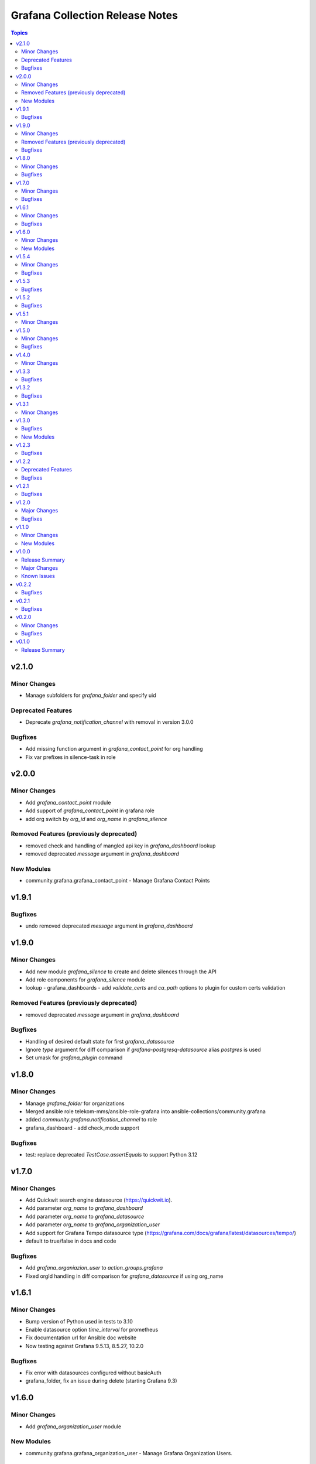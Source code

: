 ================================
Grafana Collection Release Notes
================================

.. contents:: Topics

v2.1.0
======

Minor Changes
-------------

- Manage subfolders for `grafana_folder` and specify uid

Deprecated Features
-------------------

- Deprecate `grafana_notification_channel` with removal in version 3.0.0

Bugfixes
--------

- Add missing function argument in `grafana_contact_point` for org handling
- Fix var prefixes in silence-task in role

v2.0.0
======

Minor Changes
-------------

- Add `grafana_contact_point` module
- Add support of `grafana_contact_point` in grafana role
- add org switch by `org_id` and `org_name` in `grafana_silence`

Removed Features (previously deprecated)
----------------------------------------

- removed check and handling of mangled api key in `grafana_dashboard` lookup
- removed deprecated `message` argument in `grafana_dashboard`

New Modules
-----------

- community.grafana.grafana_contact_point - Manage Grafana Contact Points

v1.9.1
======

Bugfixes
--------

- undo removed deprecated `message` argument in `grafana_dashboard`

v1.9.0
======

Minor Changes
-------------

- Add new module `grafana_silence` to create and delete silences through the API
- Add role components for `grafana_silence` module
- lookup - grafana_dashboards - add `validate_certs` and `ca_path` options to plugin for custom certs validation

Removed Features (previously deprecated)
----------------------------------------

- removed deprecated `message` argument in `grafana_dashboard`

Bugfixes
--------

- Handling of desired default state for first `grafana_datasource`
- Ignore `type` argument for diff comparison if `grafana-postgresq-datasource` alias `postgres` is used
- Set umask for `grafana_plugin` command

v1.8.0
======

Minor Changes
-------------

- Manage `grafana_folder` for organizations
- Merged ansible role telekom-mms/ansible-role-grafana into ansible-collections/community.grafana
- added `community.grafana.notification_channel` to role
- grafana_dashboard - add check_mode support

Bugfixes
--------

- test: replace deprecated `TestCase.assertEquals` to support Python 3.12

v1.7.0
======

Minor Changes
-------------

- Add Quickwit search engine datasource (https://quickwit.io).
- Add parameter `org_name` to `grafana_dashboard`
- Add parameter `org_name` to `grafana_datasource`
- Add parameter `org_name` to `grafana_organization_user`
- Add support for Grafana Tempo datasource type (https://grafana.com/docs/grafana/latest/datasources/tempo/)
- default to true/false in docs and code

Bugfixes
--------

- Add `grafana_organiazion_user` to `action_groups.grafana`
- Fixed orgId handling in diff comparison for `grafana_datasource` if using org_name

v1.6.1
======

Minor Changes
-------------

- Bump version of Python used in tests to 3.10
- Enable datasource option `time_interval` for prometheus
- Fix documentation url for Ansible doc website
- Now testing against Grafana 9.5.13, 8.5.27, 10.2.0

Bugfixes
--------

- Fix error with datasources configured without basicAuth
- grafana_folder, fix an issue during delete (starting Grafana 9.3)

v1.6.0
======

Minor Changes
-------------

- Add `grafana_organization_user` module

New Modules
-----------

- community.grafana.grafana_organization_user - Manage Grafana Organization Users.

v1.5.4
======

Minor Changes
-------------

- able to set `uid` for datasources in grafana via module grafana_datasource

Bugfixes
--------

- Fixed validate_certs missing parameter for --insecure option in grafana plugins
- URL encode issue in grafana_organization.py (method get_actual_org ) fixed.
- grafana_dashboard, now opens json files with utf-8 encoding (#191)

v1.5.3
======

Bugfixes
--------

- Add support for more elasticsearch version as datasource (#263)

v1.5.2
======

Bugfixes
--------

- Ensure user email/login is url encoded when searching for the user (#264)

v1.5.1
======

Minor Changes
-------------

- Export dashboard with pretty printed JSON so that it becomes easier to compare changes with the previous version (#257)

v1.5.0
======

Minor Changes
-------------

- community.grafana.grafana_datasource supports grafana-azure-monitor-datasource.

Bugfixes
--------

- Fix a bug that causes a fatal error when using `url` parameter in `grafana_dashboard` and `grafana_notification_channel` modules.
- Fix a bug that causes an update error when using the `grafana_datasource` module on Grafana >=9.0.0 (https://github.com/ansible-collections/community.grafana/issues/248).

v1.4.0
======

Minor Changes
-------------

- Remove requirement for `ds_type` and `ds_url` parameters when deleting a datasource
- add `grafana` action group in `meta/runtime.yml` to support for module group defaults
- refactor grafana_notification_channel module

v1.3.3
======

Bugfixes
--------

- Fix an issue with grafana_datasource for Prometheus with basic auth credential management. (#204)

v1.3.2
======

Bugfixes
--------

- Fix an issue with threema notification channel that was not creating gateway, recipient and api_secret in Grafana. (#208)

v1.3.1
======

Minor Changes
-------------

- community.grafana.grafana_datasource supports aws_auth_type of default.

v1.3.0
======

Bugfixes
--------

- Fix issue with datasource names that could not contain slashes (#125)

New Modules
-----------

- community.grafana.grafana_organization - Manage Grafana Organization

v1.2.3
======

Bugfixes
--------

- Fix issue with trailing '/' in provided grafana_url. The modules now support values with trailing slashes.

v1.2.2
======

Deprecated Features
-------------------

- grafana_dashboard lookup - Providing a mangled version of the API key is no longer preferred.

Bugfixes
--------

- Fix an issue with datasource uid now returned by the Grafana API (#176)
- grafana_dashboard lookup - All valid API keys can be used, not just keys ending in '=='.
- grafana_dashboard now explicitely fails if the folder doesn't exist upon creation. It would previously silently pass but not create the dashboard. (https://github.com/ansible-collections/community.grafana/issues/153)
- grafana_team now able to handle spaces and other utf-8 chars in the name parameter. (https://github.com/ansible-collections/community.grafana/issues/164)

v1.2.1
======

Bugfixes
--------

- Fix issue with grafana_user that failed to create admin user (#142)

v1.2.0
======

Major Changes
-------------

- introduce "skip_version_check" parameter in grafana_teams and grafana_folder modules (#147)

Bugfixes
--------

- Fix issue with url when grafana_url has a trailing slash (#135)
- grafana_dashboard, Fix reference before assignment issue (#146)

v1.1.0
======

Minor Changes
-------------

- Update the version where `message` alias will disappear from `grafana_dashboard`. (Now 2.0.0)

New Modules
-----------

- community.grafana.grafana_notification_channel - Manage Grafana Notification Channels

v1.0.0
======

Release Summary
---------------

Stable release for Ansible 2.10 and beyond

Major Changes
-------------

- Add changelog management for ansible 2.10 (#112)
- grafana_datasource ; adding additional_json_data param

Known Issues
------------

- grafana_datasource doesn't set password correctly (#113)

v0.2.2
======

Bugfixes
--------

- Fix an issue in `grafana_dashboard` that made dashboard import no more detecting changes and fail.
- Refactor module `grafana_datasource` to ease its support.

v0.2.1
======

Bugfixes
--------

- Fix an issue with `grafana_datasource` idempotency

v0.2.0
======

Minor Changes
-------------

- Add Thruk as Grafana Datasource
- Add `grafana_folder` module
- Add `grafana_user` module
- Use `module_utils` to allow code factorization

Bugfixes
--------

- Fix issue `#45` in `grafana_plugin`

v0.1.0
======

Release Summary
---------------

Initial migration of Grafana content from Ansible core (2.9/devel)
